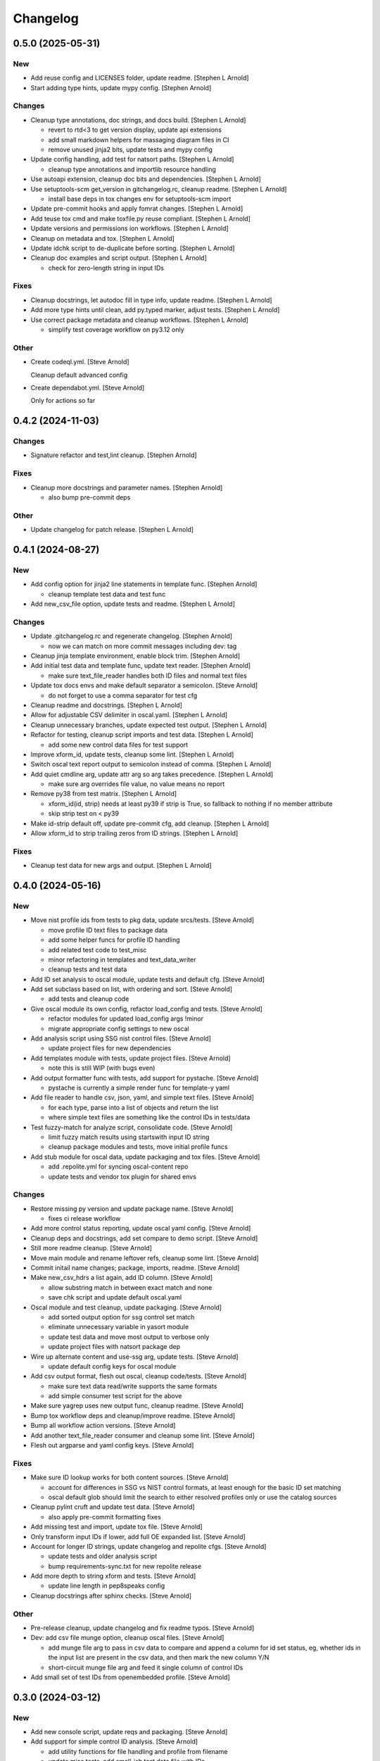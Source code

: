 Changelog
=========


0.5.0 (2025-05-31)
------------------

New
~~~
- Add reuse config and LICENSES folder, update readme. [Stephen L
  Arnold]
- Start adding type hints, update mypy config. [Stephen Arnold]

Changes
~~~~~~~
- Cleanup type annotations, doc strings, and docs build. [Stephen L
  Arnold]

  * revert to rtd<3 to get version display, update api extensions
  * add small markdown helpers for massaging diagram files in CI
  * remove unused jinja2 bits, update tests and mypy config
- Update config handling, add test for natsort paths. [Stephen L Arnold]

  * cleanup type annotations and importlib resource handling
- Use autoapi extension, cleanup doc bits and dependencies. [Stephen L
  Arnold]
- Use setuptools-scm get_version in gitchangelog.rc, cleanup readme.
  [Stephen L Arnold]

  * install base deps in tox changes env for setuptools-scm import
- Update pre-commit hooks and apply fomrat changes. [Stephen L Arnold]
- Add teuse tox cmd and make toxfile.py reuse compliant. [Stephen L
  Arnold]
- Update versions and permissions ion workflows. [Stephen L Arnold]
- Cleanup on metadata and tox. [Stephen L Arnold]
- Update idchk script to de-duplicate before sorting. [Stephen L Arnold]
- Cleanup doc examples and script output. [Stephen L Arnold]

  * check for zero-length string in input IDs

Fixes
~~~~~
- Cleanup docstrings, let autodoc fill in type info, update readme.
  [Stephen L Arnold]
- Add more type hints until clean, add py.typed marker, adjust tests.
  [Stephen L Arnold]
- Use correct package metadata and cleanup workflows. [Stephen L Arnold]

  * simplify test coverage workflow on py3.12 only

Other
~~~~~
- Create codeql.yml. [Steve Arnold]

  Cleanup default advanced config
- Create dependabot.yml. [Steve Arnold]

  Only for actions so far


0.4.2 (2024-11-03)
------------------

Changes
~~~~~~~
- Signature refactor and test,lint cleanup. [Stephen Arnold]

Fixes
~~~~~
- Cleanup more docstrings and parameter names. [Stephen Arnold]

  * also bump pre-commit deps

Other
~~~~~
- Update changelog for patch release. [Stephen L Arnold]


0.4.1 (2024-08-27)
------------------

New
~~~
- Add config option for jinja2 line statements in template func.
  [Stephen Arnold]

  * cleanup template test data and test func
- Add new_csv_file option, update tests and readme. [Stephen L Arnold]

Changes
~~~~~~~
- Update .gitchangelog.rc and regenerate changelog. [Stephen Arnold]

  * now we can match on more commit messages including dev: tag
- Cleanup jinja template environment, enable block trim. [Stephen
  Arnold]
- Add initial test data and template func, update text reader. [Stephen
  Arnold]

  * make sure text_file_reader handles both ID files and normal text files
- Update tox docs envs and make default separator a semicolon. [Steve
  Arnold]

  * do not forget to use a comma separator for test cfg
- Cleanup readme and docstrings. [Stephen L Arnold]
- Allow for adjustable CSV delimiter in oscal.yaml. [Stephen L Arnold]
- Cleanup unnecessary branches, update expected test output. [Stephen L
  Arnold]
- Refactor for testing, cleanup script imports and test data. [Stephen L
  Arnold]

  * add some new control data files for test support
- Improve xform_id, update tests, cleanup some lint. [Stephen L Arnold]
- Switch oscal text report output to semicolon instead of comma.
  [Stephen L Arnold]
- Add quiet cmdline arg, update attr arg so arg takes precedence.
  [Stephen L Arnold]

  * make sure arg overrides file value, no value means no report
- Remove py38 from test matrix. [Stephen L Arnold]

  * xform_id(id, strip) needs at least py39 if strip is True, so
    fallback to nothing if no member attribute
  * skip strip test on < py39
- Make id-strip default off, update pre-commit cfg, add cleanup.
  [Stephen L Arnold]
- Allow xform_id to strip trailing zeros from ID strings. [Stephen L
  Arnold]

Fixes
~~~~~
- Cleanup test data for new args and output. [Stephen L Arnold]


0.4.0 (2024-05-16)
------------------

New
~~~
- Move nist profile ids from tests to pkg data, update srcs/tests.
  [Steve Arnold]

  * move profile ID text files to package data
  * add some helper funcs for profile ID handling
  * add related test code to test_misc
  * minor refactoring in templates and text_data_writer
  * cleanup tests and test data
- Add ID set analysis to oscal module, update tests and default cfg.
  [Steve Arnold]
- Add set subclass based on list, with ordering and sort. [Steve Arnold]

  * add tests and cleanup code
- Give oscal module its own config, refactor load_config and tests.
  [Steve Arnold]

  * refactor modules for updated load_config args !minor
  * migrate appropriate config settings to new oscal
- Add analysis script using SSG nist control files. [Steve Arnold]

  * update project files for new dependencies
- Add templates module with tests, update project files. [Steve Arnold]

  * note this is still WIP (with bugs even)
- Add output formatter func with tests, add support for pystache. [Steve
  Arnold]

  * pystache is currently a simple render func for template-y yaml
- Add file reader to handle csv, json, yaml, and simple text files.
  [Steve Arnold]

  * for each type, parse into a list of objects and return the list
  * where simple text files are something like the control IDs
    in tests/data
- Test fuzzy-match for analyze script, consolidate code. [Steve Arnold]

  * limit fuzzy match results using startswith input ID string
  * cleanup package modules and tests, move initial profile funcs
- Add stub module for oscal data, update packaging and tox files. [Steve
  Arnold]

  * add .repolite.yml for syncing oscal-content repo
  * update tests and vendor tox plugin for shared envs

Changes
~~~~~~~
- Restore missing py version and update package name. [Steve Arnold]

  * fixes ci release workflow
- Add more control status reporting, update oscal yaml config. [Steve
  Arnold]
- Cleanup deps and docstrings, add set compare to demo script. [Steve
  Arnold]
- Still more readme cleanup. [Steve Arnold]
- Move main module and rename leftover refs, cleanup some lint. [Steve
  Arnold]
- Commit initail name changes; package, imports, readme. [Steve Arnold]
- Make new_csv_hdrs a list again, add ID column. [Steve Arnold]

  * allow substring match in between exact match and none
  * save chk script and update default oscal.yaml
- Oscal module and test cleanup, update packaging. [Steve Arnold]

  * add sorted output option for ssg control set match
  * eliminate unnecessary variable in yasort module
  * update test data and move most output to verbose only
  * update project files with natsort package dep
- Wire up alternate content and use-ssg arg, update tests. [Steve
  Arnold]

  * update default config keys for oscal module
- Add csv output format, flesh out oscal, cleanup code/tests. [Steve
  Arnold]

  * make sure text data read/write supports the same formats
  * add simple consumer test script for the above
- Make sure yagrep uses new output func, cleanup readme. [Steve Arnold]
- Bump tox workflow deps and cleanup/improve readme. [Steve Arnold]
- Bump all workflow action versions. [Steve Arnold]
- Add another text_file_reader consumer and cleanup some lint. [Steve
  Arnold]
- Flesh out argparse and yaml config keys. [Steve Arnold]

Fixes
~~~~~
- Make sure ID lookup works for both content sources. [Steve Arnold]

  * account for differences in SSG vs NIST control formats, at least
    enough for the basic ID set matching
  * oscal default glob should limit the search to either resolved profiles
    only or use the catalog sources
- Cleanup pylint cruft and update test data. [Steve Arnold]

  * also apply pre-commit formatting fixes
- Add missing test and import, update tox file. [Steve Arnold]
- Only transform input IDs if lower, add full OE expanded list. [Steve
  Arnold]
- Account for longer ID strings, update changelog and repolite cfgs.
  [Steve Arnold]

  * update tests and older analysis script
  * bump requirements-sync.txt for new repolite release
- Add more depth to string xform and tests. [Steve Arnold]

  * update line length in pep8speaks config
- Cleanup docstrings after sphinx checks. [Steve Arnold]

Other
~~~~~
- Pre-release cleanup, update changelog and fix readme typos. [Steve
  Arnold]
- Dev: add csv file munge option, cleanup oscal files. [Steve Arnold]

  * add munge file arg to pass in csv data to compare and append
    a column for id set status, eg, whether ids in the input list
    are present in the csv data, and then mark the new column Y/N
  * short-circuit munge file arg and feed it single column of
    control IDs
- Add small set of test IDs from openembedded profile. [Steve Arnold]


0.3.0 (2024-03-12)
------------------

New
~~~
- Add new console script, update reqs and packaging. [Steve Arnold]
- Add support for simple control ID analysis. [Steve Arnold]

  * add utility functions for file handling and profile from filename
  * update misc tests, add small-ish test data file with IDs
  * add a first-cut script to test input IDs against oscal profile IDs

Changes
~~~~~~~
- Add dev workflow dependency and update clean args. [Steve Arnold]
- Cleanup new feature bits and update documentation. [Steve Arnold]

  * use dpath.values for initial path search, and either dpath or
    nested_lookup for extracting values
  * update readme for new script, update all the usage bits
  * add new tests and update existing tests
  * expand and cleanup tox file
- Add new feature tests, update existing tests. [Steve Arnold]
- Move input data sort to output var, update tox file. [Steve Arnold]
- Cleanup script, func, docstrings, update tests. [Steve Arnold]

Fixes
~~~~~
- Re-order yasort arg handling, update analyze script. [Steve Arnold]
- Remove py37 from workflow matrix, fix test on windows. [Steve Arnold]
- Cleanup some lint. [Steve Arnold]


0.2.2 (2023-09-05)
------------------

New
~~~
- Add a changelog file and gitchangelog cfg, add to docs build. [Stephen
  L Arnold]
- Add coverage workflow and update readme. [Stephen L Arnold]
- Add test fixtures annd more tests, cleanup tox and test cfg. [Stephen
  L Arnold]

Changes
~~~~~~~
- Bump changelog for release, add tox cmd to (re)generate changes.
  [Stephen L Arnold]
- Cleanup docstrings and readme usage. [Stephen L Arnold]
- Still more readme cleanup. [Stephen L Arnold]
- Organnize the one test, cleanup test cfg, start using pytest. [Stephen
  L Arnold]
- Post-fix cleanup and simplify list sorts. [Stephen L Arnold]
- Minor refactoring of sorts, save current check state. [Stephen L
  Arnold]
- Refactor with importlib and setuptools-scm. [Stephen L Arnold]

  * sorting is still an issue and apparently very !wip
- Refactor from optparse to argparse, cleanup docs/docstrings. [Stephen
  L Arnold]

Fixes
~~~~~
- Clean up docstrings in utils. [Stephen L Arnold]
- Use sort method instead of sorted() to preserve comments. [S.
  Lockwood-Childs]

  sorted() returs a normal list which loses info in extra members
  of the CommentedSeq object, but the sort method sorts elements
  inside the existing CommentedSeq object
- Bump importlib-resources version for CI compatibility. [Stephen L
  Arnold]

  * sprinkle some pylint: disable for issues that are not issues


0.2.1 (2023-07-16)
------------------

New
~~~
- Wire up sorting opts, cleanup config file, update readme. [Stephen L
  Arnold]

  * add sdist artifact to release workflow

Fixes
~~~~~
- Ci: update artifact conditional. add inspection step. [Stephen L
  Arnold]


0.2.0 (2023-07-15)
------------------

New
~~~
- Add sorting script and default config, cleanup lint. [Stephen L
  Arnold]
- Add more project docs to sphinx build. [Stephen L Arnold]

  * filter out/remove local file links for docs build
- Add more config options, update tool deps and readme. [Stephen L
  Arnold]

  * allow more user-facing config options, add munch-stubs for mypy
  * update tool deps and cfgs to use new type stubs
  * update readme usage description

Changes
~~~~~~~
- Readme cleanup, add note about yasort script. [Stephen L Arnold]
- Dbg: run tox bare-ass in github runner for workflow debug. [Stephen L
  Arnold]
- Import cleanup, add tox dev cmd, update workflows. [Stephen L Arnold]
- Update readme with new usage output. [Stephen L Arnold]

Fixes
~~~~~
- Cleanup GH action deprecation warnings in all workflows. [Stephen L
  Arnold]
- Add pylint pre-cmd for version, revert debug changes. [Stephen L
  Arnold]
- Loop through parent key, cleanup spurious warning and typo. [Stephen L
  Arnold]
- Use new path to source rst for github readme rendering. [Stephen L
  Arnold]
- Replace sys.argv with option parser, wire up options and args.
  [Stephen L Arnold]

  * yes, optparse is deprected so may be replaced in the future

Other
~~~~~
- Adjust importlib version cutoff in reqs. [Stephen L Arnold]
- Move some shared code to separate module, update pre-commit cfg.
  [Stephen L Arnold]


0.1.0 (2022-06-22)
------------------

New
~~~
- Add pre-commit and pep8speaks configs, apply some cleanup. [Stephen L
  Arnold]
- Add sphinx api-doc build, update readme and doc strings. [Stephen L
  Arnold]
- Add arg to dump default config yaml to stdout. [Stephen L Arnold]

Changes
~~~~~~~
- Update readme and usage output. [Stephen L Arnold]
- Flatten cfg file, use single cfg object, cleanup doc strings. [Stephen
  L Arnold]
- Integrate version, add packaging files, flesh out cfg options.
  [Stephen L Arnold]
- Install pymavlink using pip without mavnative, rename MDEF var.
  [Stephen L Arnold]
- Refactor input handling, update tox and readme files. [Stephen L
  Arnold]
- Flesh out package layout, update readme/project files. [Stephen L
  Arnold]

  * main module/script currently one direction only
  * update tox file for path changes
  * generate munch type stubs, apply isort fixes

Fixes
~~~~~
- Replace old thing/new thing => use importlib for cfg file. [Stephen L
  Arnold]

  * use external importlib pkgs first
  * make mypy ignore one of the 2 importlib imports
  * install pkg for command-line test
- Flesh out gh OS matrix. [Stephen L Arnold]

Other
~~~~~
- Add docs workflow, fix broken doc link, update ci workflow. [Stephen L
  Arnold]
- Cleanup metadata/packaging and workflow files. [Stephen L Arnold]
- Add more CI workflows for wheels, pylint, release. [Stephen L Arnold]


0.0.0 (2022-06-19)
------------------

Changes
~~~~~~~
- Add simple ci workflow, update tox file with gh-actions. [Stephen L
  Arnold]
- Apply isort fixes. [Stephen L Arnold]
- Add tool configs, update readme and tox files. [Stephen L Arnold]
- Add requirements file and mypy config, update tox file. [Stephen L
  Arnold]

Fixes
~~~~~
- Cleanup unused code/imports, add one type ignore for mypy. [Stephen L
  Arnold]

  * upstream ruamel.yaml preserve_quotes = True type error
- Use paparazzi.xml from pymavlink for test input. [Stephen L Arnold]

Other
~~~~~
- Initial commit with test scripts and tox driver. [Stephen L Arnold]
- Initial commit. [Steve Arnold]
